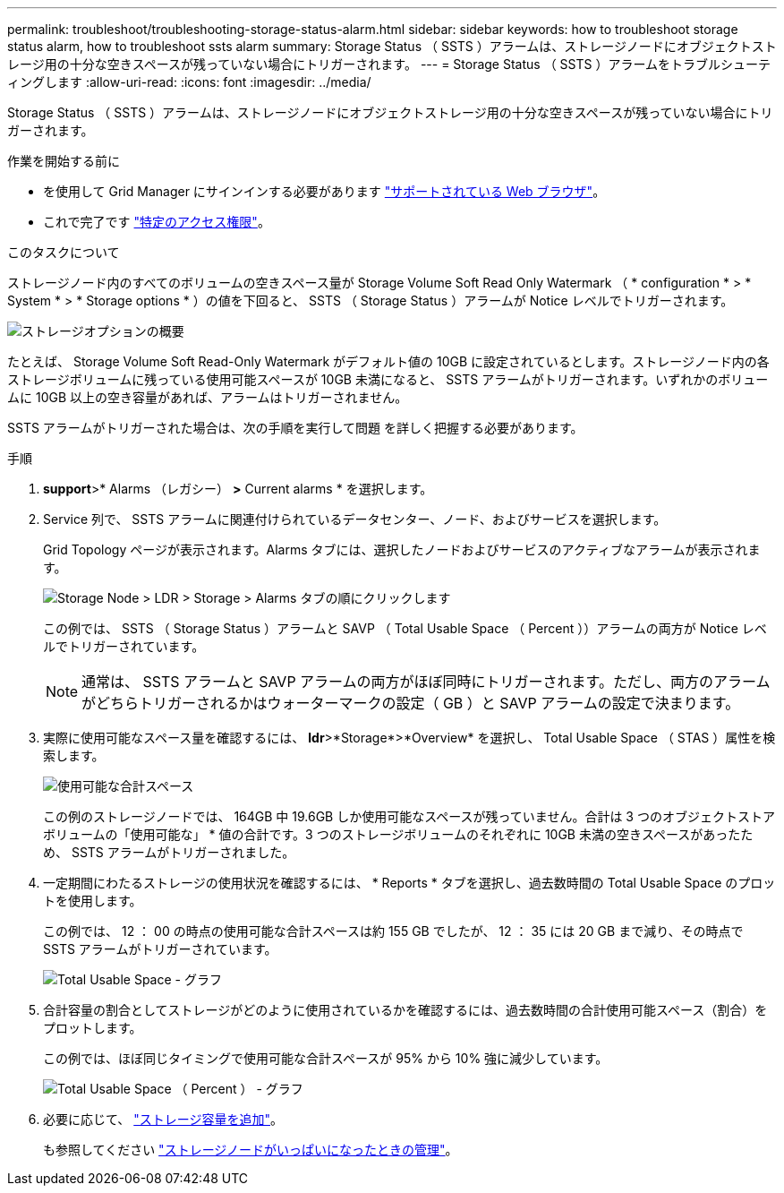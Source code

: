 ---
permalink: troubleshoot/troubleshooting-storage-status-alarm.html 
sidebar: sidebar 
keywords: how to troubleshoot storage status alarm, how to troubleshoot ssts alarm 
summary: Storage Status （ SSTS ）アラームは、ストレージノードにオブジェクトストレージ用の十分な空きスペースが残っていない場合にトリガーされます。 
---
= Storage Status （ SSTS ）アラームをトラブルシューティングします
:allow-uri-read: 
:icons: font
:imagesdir: ../media/


[role="lead"]
Storage Status （ SSTS ）アラームは、ストレージノードにオブジェクトストレージ用の十分な空きスペースが残っていない場合にトリガーされます。

.作業を開始する前に
* を使用して Grid Manager にサインインする必要があります link:../admin/web-browser-requirements.html["サポートされている Web ブラウザ"]。
* これで完了です link:../admin/admin-group-permissions.html["特定のアクセス権限"]。


.このタスクについて
ストレージノード内のすべてのボリュームの空きスペース量が Storage Volume Soft Read Only Watermark （ * configuration * > * System * > * Storage options * ）の値を下回ると、 SSTS （ Storage Status ）アラームが Notice レベルでトリガーされます。

image::../media/storage_watermarks.png[ストレージオプションの概要]

たとえば、 Storage Volume Soft Read-Only Watermark がデフォルト値の 10GB に設定されているとします。ストレージノード内の各ストレージボリュームに残っている使用可能スペースが 10GB 未満になると、 SSTS アラームがトリガーされます。いずれかのボリュームに 10GB 以上の空き容量があれば、アラームはトリガーされません。

SSTS アラームがトリガーされた場合は、次の手順を実行して問題 を詳しく把握する必要があります。

.手順
. *support*>* Alarms （レガシー） *>* Current alarms * を選択します。
. Service 列で、 SSTS アラームに関連付けられているデータセンター、ノード、およびサービスを選択します。
+
Grid Topology ページが表示されます。Alarms タブには、選択したノードおよびサービスのアクティブなアラームが表示されます。

+
image::../media/ssts_alarm.png[Storage Node > LDR > Storage > Alarms タブの順にクリックします]

+
この例では、 SSTS （ Storage Status ）アラームと SAVP （ Total Usable Space （ Percent ））アラームの両方が Notice レベルでトリガーされています。

+

NOTE: 通常は、 SSTS アラームと SAVP アラームの両方がほぼ同時にトリガーされます。ただし、両方のアラームがどちらトリガーされるかはウォーターマークの設定（ GB ）と SAVP アラームの設定で決まります。

. 実際に使用可能なスペース量を確認するには、 *ldr*>*Storage*>*Overview* を選択し、 Total Usable Space （ STAS ）属性を検索します。
+
image::../media/storage_node_total_usable_space.png[使用可能な合計スペース]

+
この例のストレージノードでは、 164GB 中 19.6GB しか使用可能なスペースが残っていません。合計は 3 つのオブジェクトストアボリュームの「使用可能な」 * 値の合計です。3 つのストレージボリュームのそれぞれに 10GB 未満の空きスペースがあったため、 SSTS アラームがトリガーされました。

. 一定期間にわたるストレージの使用状況を確認するには、 * Reports * タブを選択し、過去数時間の Total Usable Space のプロットを使用します。
+
この例では、 12 ： 00 の時点の使用可能な合計スペースは約 155 GB でしたが、 12 ： 35 には 20 GB まで減り、その時点で SSTS アラームがトリガーされています。

+
image::../media/total_usable_space_chart.png[Total Usable Space - グラフ]

. 合計容量の割合としてストレージがどのように使用されているかを確認するには、過去数時間の合計使用可能スペース（割合）をプロットします。
+
この例では、ほぼ同じタイミングで使用可能な合計スペースが 95% から 10% 強に減少しています。

+
image::../media/total_usable_storage_percent_chart.png[Total Usable Space （ Percent ） - グラフ]

. 必要に応じて、 link:../expand/guidelines-for-adding-object-capacity.html["ストレージ容量を追加"]。
+
も参照してください link:../admin/managing-full-storage-nodes.html["ストレージノードがいっぱいになったときの管理"]。


